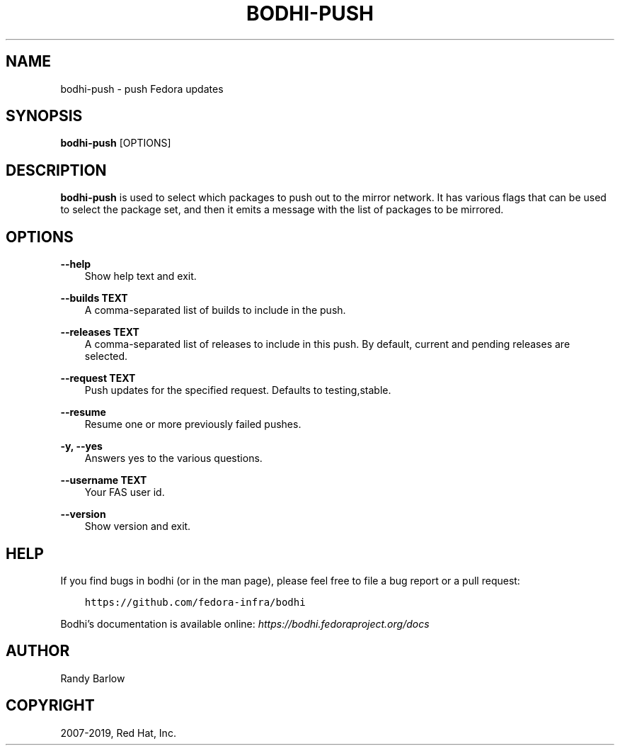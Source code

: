 .\" Man page generated from reStructuredText.
.
.TH "BODHI-PUSH" "1" "May 22, 2019" "4.0" "bodhi"
.SH NAME
bodhi-push \- push Fedora updates
.
.nr rst2man-indent-level 0
.
.de1 rstReportMargin
\\$1 \\n[an-margin]
level \\n[rst2man-indent-level]
level margin: \\n[rst2man-indent\\n[rst2man-indent-level]]
-
\\n[rst2man-indent0]
\\n[rst2man-indent1]
\\n[rst2man-indent2]
..
.de1 INDENT
.\" .rstReportMargin pre:
. RS \\$1
. nr rst2man-indent\\n[rst2man-indent-level] \\n[an-margin]
. nr rst2man-indent-level +1
.\" .rstReportMargin post:
..
.de UNINDENT
. RE
.\" indent \\n[an-margin]
.\" old: \\n[rst2man-indent\\n[rst2man-indent-level]]
.nr rst2man-indent-level -1
.\" new: \\n[rst2man-indent\\n[rst2man-indent-level]]
.in \\n[rst2man-indent\\n[rst2man-indent-level]]u
..
.SH SYNOPSIS
.sp
\fBbodhi\-push\fP [OPTIONS]
.SH DESCRIPTION
.sp
\fBbodhi\-push\fP is used to select which packages to push out to the mirror network. It has various
flags that can be used to select the package set, and then it emits a message with the list of
packages to be mirrored.
.SH OPTIONS
.sp
\fB\-\-help\fP
.INDENT 0.0
.INDENT 3.5
Show help text and exit.
.UNINDENT
.UNINDENT
.sp
\fB\-\-builds TEXT\fP
.INDENT 0.0
.INDENT 3.5
A comma\-separated list of builds to include in the push.
.UNINDENT
.UNINDENT
.sp
\fB\-\-releases TEXT\fP
.INDENT 0.0
.INDENT 3.5
A comma\-separated list of releases to include in this push. By default, current and pending
releases are selected.
.UNINDENT
.UNINDENT
.sp
\fB\-\-request TEXT\fP
.INDENT 0.0
.INDENT 3.5
Push updates for the specified request. Defaults to testing,stable.
.UNINDENT
.UNINDENT
.sp
\fB\-\-resume\fP
.INDENT 0.0
.INDENT 3.5
Resume one or more previously failed pushes.
.UNINDENT
.UNINDENT
.sp
\fB\-y, \-\-yes\fP
.INDENT 0.0
.INDENT 3.5
Answers yes to the various questions.
.UNINDENT
.UNINDENT
.sp
\fB\-\-username TEXT\fP
.INDENT 0.0
.INDENT 3.5
Your FAS user id.
.UNINDENT
.UNINDENT
.sp
\fB\-\-version\fP
.INDENT 0.0
.INDENT 3.5
Show version and exit.
.UNINDENT
.UNINDENT
.SH HELP
.sp
If you find bugs in bodhi (or in the man page), please feel free to file a bug report or a pull
request:
.INDENT 0.0
.INDENT 3.5
.sp
.nf
.ft C
https://github.com/fedora\-infra/bodhi
.ft P
.fi
.UNINDENT
.UNINDENT
.sp
Bodhi’s documentation is available online: \fI\%https://bodhi.fedoraproject.org/docs\fP
.SH AUTHOR
Randy Barlow
.SH COPYRIGHT
2007-2019, Red Hat, Inc.
.\" Generated by docutils manpage writer.
.
